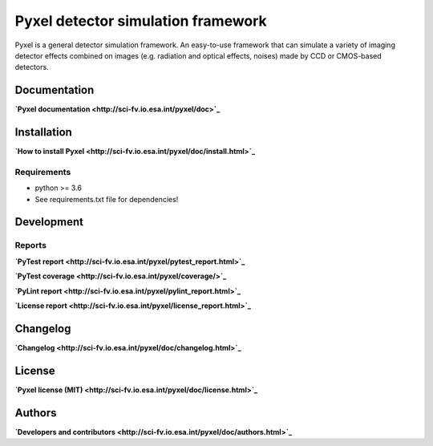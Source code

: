 Pyxel detector simulation framework
=====================================

Pyxel is a general detector simulation framework.
An easy-to-use framework that can simulate a variety of imaging detector
effects combined on images (e.g. radiation and optical effects, noises)
made by CCD or CMOS-based detectors.

Documentation
-------------

**`Pyxel documentation <http://sci-fv.io.esa.int/pyxel/doc>`_**


Installation
------------

**`How to install Pyxel <http://sci-fv.io.esa.int/pyxel/doc/install.html>`_**

Requirements
************

- python >= 3.6
- See requirements.txt file for dependencies!


Development
-----------

Reports
*******

**`PyTest report <http://sci-fv.io.esa.int/pyxel/pytest_report.html>`_**

**`PyTest coverage <http://sci-fv.io.esa.int/pyxel/coverage/>`_**

**`PyLint report <http://sci-fv.io.esa.int/pyxel/pylint_report.html>`_**

**`License report <http://sci-fv.io.esa.int/pyxel/license_report.html>`_**

Changelog
---------

**`Changelog <http://sci-fv.io.esa.int/pyxel/doc/changelog.html>`_**

License
-------

**`Pyxel license (MIT) <http://sci-fv.io.esa.int/pyxel/doc/license.html>`_**

Authors
-------

**`Developers and contributors <http://sci-fv.io.esa.int/pyxel/doc/authors.html>`_**
